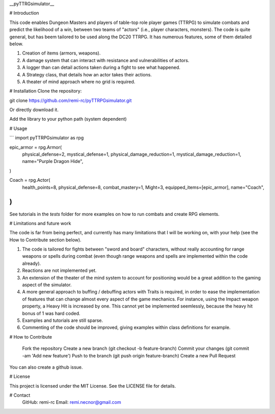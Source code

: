 __pyTTRGsimulator__



# Introduction

This code enables Dungeon Masters and players of table-top role player games (TTRPG) to simulate combats and predict the likelihood of a win, between two teams of "actors" (i.e., player characters, monsters). The code is quite general, but has beem tailored to be used along the DC20 TTRPG. It has numerous features, some of them detailed below.

1. Creation of items (armors, weapons).
2. A damage system that can interact with resistance and vulnerabilities of actors.
3. A logger than can detail actions taken during a fight to see what happened.
4. A Strategy class, that details how an actor takes their actions.
5. A theater of mind approach where no grid is required.

# Installation
Clone the repository:

git clone https://github.com/remi-rc/pyTTRPGsimulator.git

Or directly download it.

Add the library to your python path (system dependent)

# Usage

```
import pyTTRPGsimulator as rpg

epic_armor = rpg.Armor(
    physical_defense=2,
    mystical_defense=1,
    physical_damage_reduction=1,
    mystical_damage_reduction=1,
    name="Purple Dragon Hide",
)

Coach = rpg.Actor(
    health_points=8,
    physical_defense=8,
    combat_mastery=1,
    Might=3,
    equipped_items=[epic_armor],
    name="Coach",
)
```

See tutorials in the *tests* folder for more examples on how to run combats and create RPG elements.

# Limitations and future work

The code is far from being perfect, and currently has many limitations that I will be working on, with your help (see the How to Contribute section below).

1. The code is tailored for fights between "sword and board" characters, without really accounting for range weapons or spells during combat (even though range weapons and spells are implemented within the code already).
2. Reactions are not implemented yet.
3. An extension of the theater of the mind system to account for positioning would be a great addition to the gaming aspect of the simulator.
4. A more general approach to buffing / debuffing actors with Traits is required, in order to ease the implementation of features that can change almost every aspect of the game mechanics. For instance, using the Impact weapon property, a Heavy Hit is increased by one. This cannot yet be implemented seemlessly, because the heavy hit bonus of 1 was hard coded.
5. Examples and tutorials are still sparse.
6. Commenting of the code should be improved, giving examples within class definitions for example.

# How to Contribute


    Fork the repository
    Create a new branch (git checkout -b feature-branch)
    Commit your changes (git commit -am 'Add new feature')
    Push to the branch (git push origin feature-branch)
    Create a new Pull Request

You can also create a github issue.

# License

This project is licensed under the MIT License. See the LICENSE file for details.

# Contact
    GitHub: remi-rc
    Email: remi.necnor@gmail.com
